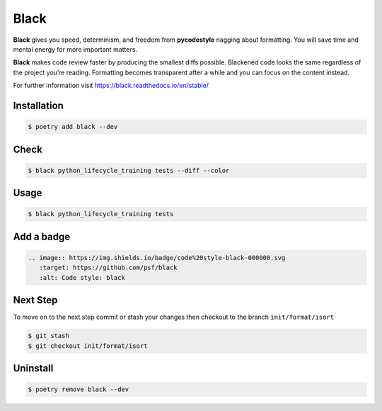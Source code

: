 =====
Black
=====

**Black** gives you speed, determinism, and freedom from **pycodestyle** nagging about
formatting. You will save time and mental energy for more important matters.

**Black** makes code review faster by producing the smallest diffs possible. Blackened
code looks the same regardless of the project you’re reading. Formatting becomes
transparent after a while and you can focus on the content instead.

For further information visit https://black.readthedocs.io/en/stable/

Installation
------------

.. code-block:: console

    $ poetry add black --dev

Check
-----

.. code-block:: console

    $ black python_lifecycle_training tests --diff --color

.. image:: docs/_static/black/img/check.png
   :alt: Colored output of black diff

Usage
-----

.. code-block:: console

    $ black python_lifecycle_training tests

.. image:: docs/_static/black/img/usage.png
   :alt: Black output

Add a badge
-----------

.. image:: https://img.shields.io/badge/code%20style-black-000000.svg
   :target: https://github.com/psf/black
   :alt: Code style: black

.. code-block:: RST

    .. image:: https://img.shields.io/badge/code%20style-black-000000.svg
       :target: https://github.com/psf/black
       :alt: Code style: black

Next Step
---------

To move on to the next step commit or stash your changes then checkout to the branch
``init/format/isort``

.. code-block:: console

    $ git stash
    $ git checkout init/format/isort

Uninstall
---------

.. code-block:: console

    $ poetry remove black --dev
